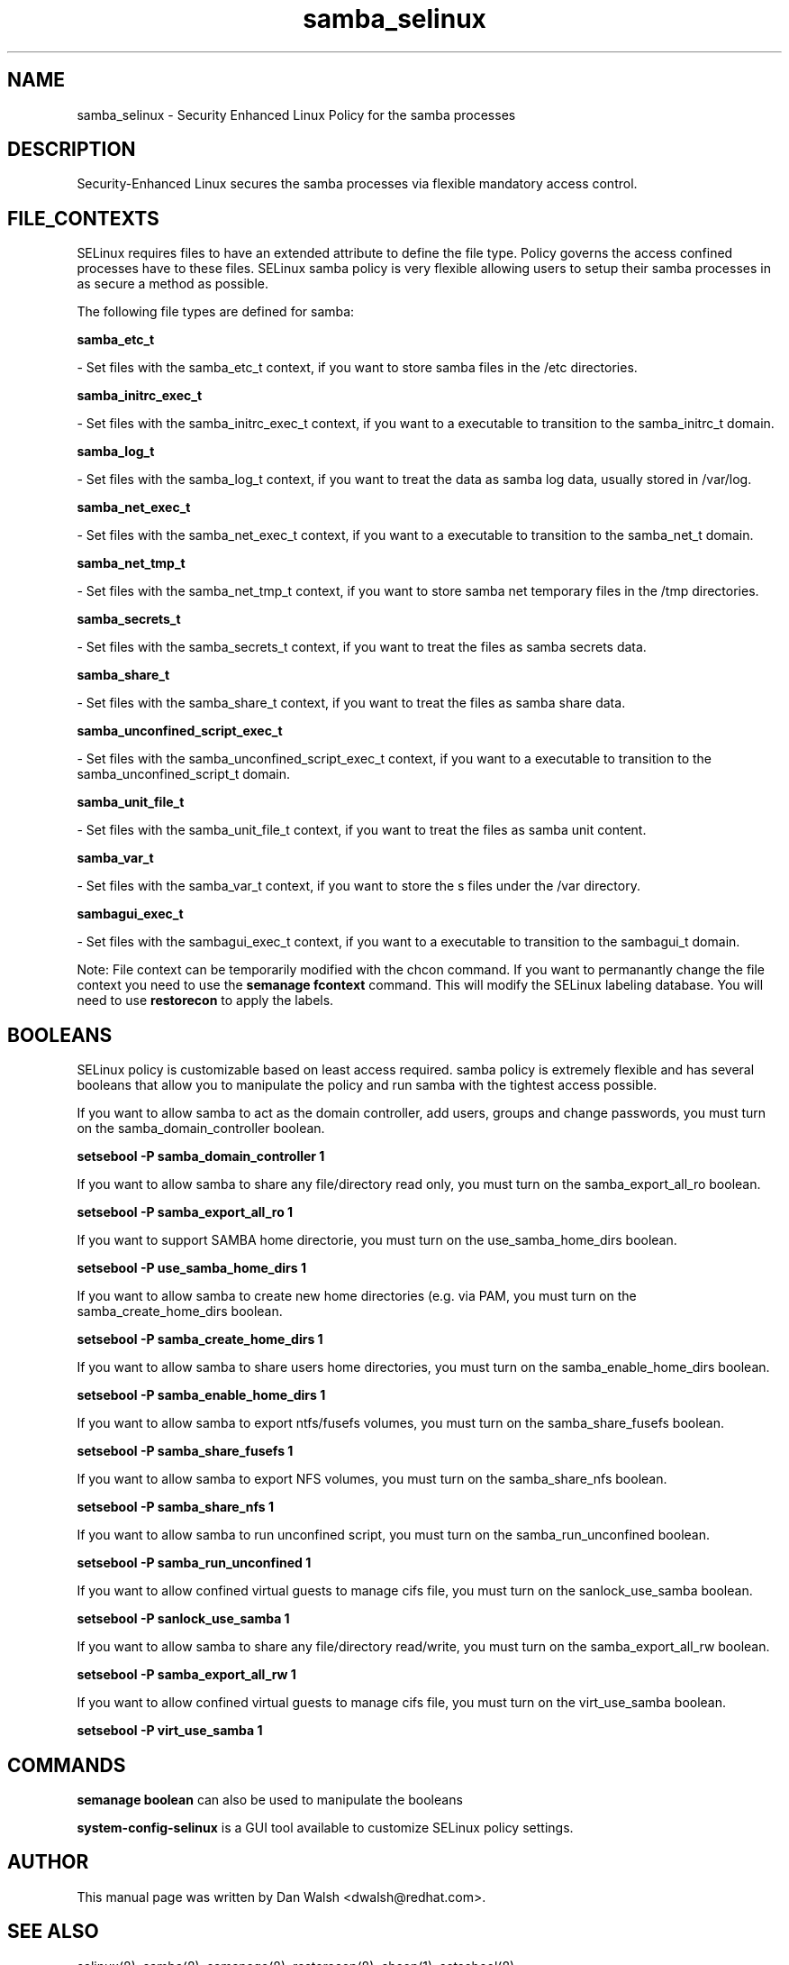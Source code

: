 .TH  "samba_selinux"  "8"  "20 Feb 2012" "dwalsh@redhat.com" "samba Selinux Policy documentation"
.SH "NAME"
samba_selinux \- Security Enhanced Linux Policy for the samba processes
.SH "DESCRIPTION"

Security-Enhanced Linux secures the samba processes via flexible mandatory access
control.  
.SH FILE_CONTEXTS
SELinux requires files to have an extended attribute to define the file type. 
Policy governs the access confined processes have to these files. 
SELinux samba policy is very flexible allowing users to setup their samba processes in as secure a method as possible.
.PP 
The following file types are defined for samba:


.EX
.B samba_etc_t 
.EE

- Set files with the samba_etc_t context, if you want to store samba files in the /etc directories.


.EX
.B samba_initrc_exec_t 
.EE

- Set files with the samba_initrc_exec_t context, if you want to a executable to transition to the samba_initrc_t domain.


.EX
.B samba_log_t 
.EE

- Set files with the samba_log_t context, if you want to treat the data as samba log data, usually stored in /var/log.


.EX
.B samba_net_exec_t 
.EE

- Set files with the samba_net_exec_t context, if you want to a executable to transition to the samba_net_t domain.


.EX
.B samba_net_tmp_t 
.EE

- Set files with the samba_net_tmp_t context, if you want to store samba net temporary files in the /tmp directories.


.EX
.B samba_secrets_t 
.EE

- Set files with the samba_secrets_t context, if you want to treat the files as samba secrets data.


.EX
.B samba_share_t 
.EE

- Set files with the samba_share_t context, if you want to treat the files as samba share data.


.EX
.B samba_unconfined_script_exec_t 
.EE

- Set files with the samba_unconfined_script_exec_t context, if you want to a executable to transition to the samba_unconfined_script_t domain.


.EX
.B samba_unit_file_t 
.EE

- Set files with the samba_unit_file_t context, if you want to treat the files as samba unit content.


.EX
.B samba_var_t 
.EE

- Set files with the samba_var_t context, if you want to store the s files under the /var directory.


.EX
.B sambagui_exec_t 
.EE

- Set files with the sambagui_exec_t context, if you want to a executable to transition to the sambagui_t domain.

Note: File context can be temporarily modified with the chcon command.  If you want to permanantly change the file context you need to use the 
.B semanage fcontext 
command.  This will modify the SELinux labeling database.  You will need to use
.B restorecon
to apply the labels.

.SH BOOLEANS
SELinux policy is customizable based on least access required.  samba policy is extremely flexible and has several booleans that allow you to manipulate the policy and run samba with the tightest access possible.


.PP
If you want to allow samba to act as the domain controller, add users, groups and change passwords, you must turn on the samba_domain_controller boolean.

.EX
.B setsebool -P samba_domain_controller 1
.EE

.PP
If you want to allow samba to share any file/directory read only, you must turn on the samba_export_all_ro boolean.

.EX
.B setsebool -P samba_export_all_ro 1
.EE

.PP
If you want to support SAMBA home directorie, you must turn on the use_samba_home_dirs boolean.

.EX
.B setsebool -P use_samba_home_dirs 1
.EE

.PP
If you want to allow samba to create new home directories (e.g. via PAM, you must turn on the samba_create_home_dirs boolean.

.EX
.B setsebool -P samba_create_home_dirs 1
.EE

.PP
If you want to allow samba to share users home directories, you must turn on the samba_enable_home_dirs boolean.

.EX
.B setsebool -P samba_enable_home_dirs 1
.EE

.PP
If you want to allow samba to export ntfs/fusefs volumes, you must turn on the samba_share_fusefs boolean.

.EX
.B setsebool -P samba_share_fusefs 1
.EE

.PP
If you want to allow samba to export NFS volumes, you must turn on the samba_share_nfs boolean.

.EX
.B setsebool -P samba_share_nfs 1
.EE

.PP
If you want to allow samba to run unconfined script, you must turn on the samba_run_unconfined boolean.

.EX
.B setsebool -P samba_run_unconfined 1
.EE

.PP
If you want to allow confined virtual guests to manage cifs file, you must turn on the sanlock_use_samba boolean.

.EX
.B setsebool -P sanlock_use_samba 1
.EE

.PP
If you want to allow samba to share any file/directory read/write, you must turn on the samba_export_all_rw boolean.

.EX
.B setsebool -P samba_export_all_rw 1
.EE

.PP
If you want to allow confined virtual guests to manage cifs file, you must turn on the virt_use_samba boolean.

.EX
.B setsebool -P virt_use_samba 1
.EE

.SH "COMMANDS"

.B semanage boolean
can also be used to manipulate the booleans

.PP
.B system-config-selinux 
is a GUI tool available to customize SELinux policy settings.

.SH AUTHOR	
This manual page was written by Dan Walsh <dwalsh@redhat.com>.

.SH "SEE ALSO"
selinux(8), samba(8), semanage(8), restorecon(8), chcon(1), setsebool(8)